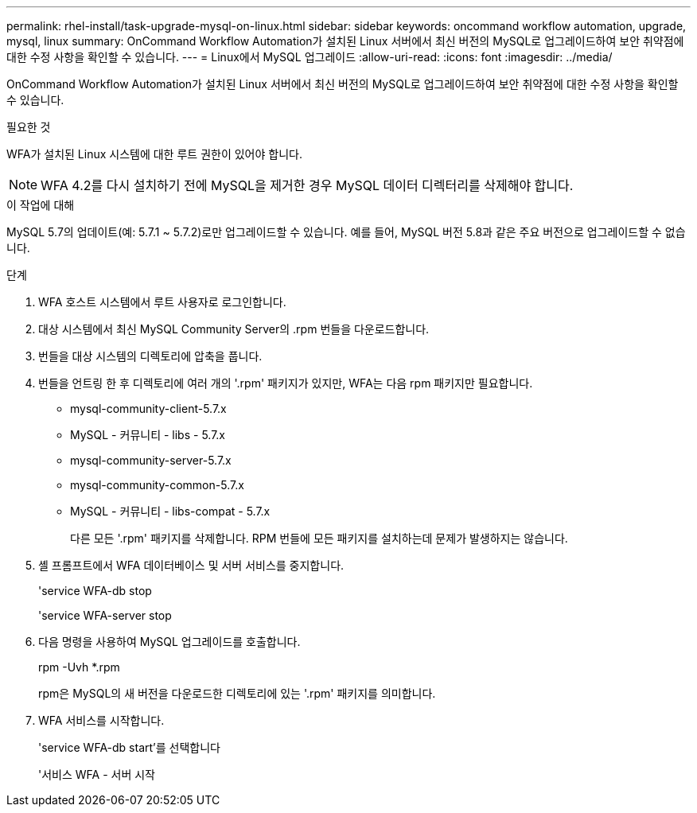 ---
permalink: rhel-install/task-upgrade-mysql-on-linux.html 
sidebar: sidebar 
keywords: oncommand workflow automation, upgrade, mysql, linux 
summary: OnCommand Workflow Automation가 설치된 Linux 서버에서 최신 버전의 MySQL로 업그레이드하여 보안 취약점에 대한 수정 사항을 확인할 수 있습니다. 
---
= Linux에서 MySQL 업그레이드
:allow-uri-read: 
:icons: font
:imagesdir: ../media/


[role="lead"]
OnCommand Workflow Automation가 설치된 Linux 서버에서 최신 버전의 MySQL로 업그레이드하여 보안 취약점에 대한 수정 사항을 확인할 수 있습니다.

.필요한 것
WFA가 설치된 Linux 시스템에 대한 루트 권한이 있어야 합니다.


NOTE: WFA 4.2를 다시 설치하기 전에 MySQL을 제거한 경우 MySQL 데이터 디렉터리를 삭제해야 합니다.

.이 작업에 대해
MySQL 5.7의 업데이트(예: 5.7.1 ~ 5.7.2)로만 업그레이드할 수 있습니다. 예를 들어, MySQL 버전 5.8과 같은 주요 버전으로 업그레이드할 수 없습니다.

.단계
. WFA 호스트 시스템에서 루트 사용자로 로그인합니다.
. 대상 시스템에서 최신 MySQL Community Server의 .rpm 번들을 다운로드합니다.
. 번들을 대상 시스템의 디렉토리에 압축을 풉니다.
. 번들을 언트링 한 후 디렉토리에 여러 개의 '.rpm' 패키지가 있지만, WFA는 다음 rpm 패키지만 필요합니다.
+
** mysql-community-client-5.7.x
** MySQL - 커뮤니티 - libs - 5.7.x
** mysql-community-server-5.7.x
** mysql-community-common-5.7.x
** MySQL - 커뮤니티 - libs-compat - 5.7.x
+
다른 모든 '.rpm' 패키지를 삭제합니다. RPM 번들에 모든 패키지를 설치하는데 문제가 발생하지는 않습니다.



. 셸 프롬프트에서 WFA 데이터베이스 및 서버 서비스를 중지합니다.
+
'service WFA-db stop

+
'service WFA-server stop

. 다음 명령을 사용하여 MySQL 업그레이드를 호출합니다.
+
rpm -Uvh *.rpm

+
rpm은 MySQL의 새 버전을 다운로드한 디렉토리에 있는 '.rpm' 패키지를 의미합니다.

. WFA 서비스를 시작합니다.
+
'service WFA-db start'를 선택합니다

+
'서비스 WFA - 서버 시작


